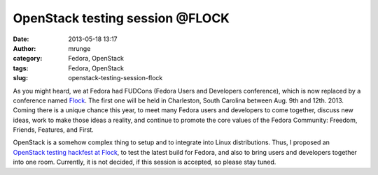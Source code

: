 OpenStack testing session @FLOCK
################################
:date: 2013-05-18 13:17
:author: mrunge
:category: Fedora, OpenStack
:tags: Fedora, OpenStack
:slug: openstack-testing-session-flock

As you might heard, we at Fedora had FUDCons (Fedora Users and
Developers conference), which is now replaced by a conference named
`Flock`_. The first one will be held in Charleston, South Carolina
between Aug. 9th and 12th. 2013. Coming there is a unique chance this
year, to meet many Fedora users and developers to come together, discuss
new ideas, work to make those ideas a reality, and continue to promote
the core values of the Fedora Community: Freedom, Friends, Features, and
First.

OpenStack is a somehow complex thing to setup and to integrate into
Linux distributions. Thus, I proposed an `OpenStack testing hackfest at
Flock`_, to test the latest build for Fedora, and also to bring users
and developers together into one room. Currently, it is not decided, if
this session is accepted, so please stay tuned.

.. _Flock: http://flocktofedora.com/
.. _OpenStack testing hackfest at Flock: http://flock-lmacken.rhcloud.com/proposals#50
